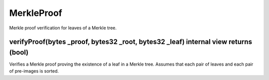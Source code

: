 MerkleProof
=============================================

Merkle proof verification for leaves of a Merkle tree.

verifyProof(bytes _proof, bytes32 _root, bytes32 _leaf) internal view returns (bool)
"""""""""""""""""""""""""""""""""""""""""""""""""""""""""""""""""""

Verifies a Merkle proof proving the existence of a leaf in a Merkle tree. Assumes that each pair of leaves and each pair of pre-images is sorted.
